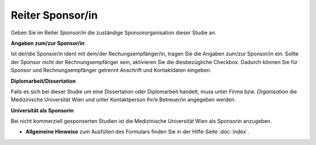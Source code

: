 =================
Reiter Sponsor/in
=================

Geben Sie im Reiter *Sponsor/in* die zuständige Sponsororganisation dieser Studie an.

**Angaben zum/zur Sponsor/in**

Ist der/die Sponsor/in ident mit dem/der Rechungsempfänger/in, tragen Sie die Angaben zum/zur Sponsor/in ein. Sollte der Sponsor nicht der Rechnungsempfänger sein, aktivieren Sie die diesbezügliche Checkbox. Dadurch können Sie für Sponsor und Rechnungsempfänger getrennt Anschrift und Kontaktdaten eingeben.

**Diplomarbeit/Dissertation**

Falls es sich bei dieser Studie um eine Dissertation oder Diplomarbeit handelt, muss unter *Firma bzw. Organisation* die Medizinische Universität Wien und unter Kontaktperson Ihr/e Betreuer/in angegeben werden.

**Universität als Sponsorin**

Bei nicht kommerziell gesponserten Studien ist die Medizinische Universität Wien als Sponsorin anzugeben.

- **Allgemeine Hinweise** zum Ausfüllen des Formulars finden Sie in der Hilfe-Seite :doc:`index`.
